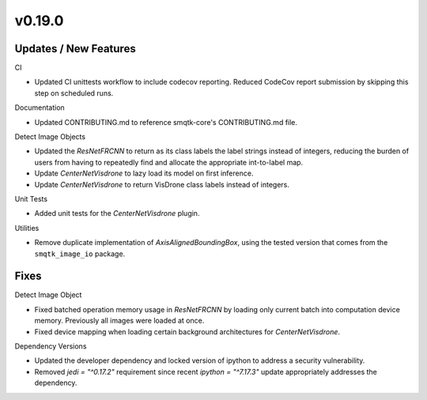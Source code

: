 v0.19.0
=======

Updates / New Features
----------------------

CI

* Updated CI unittests workflow to include codecov reporting.
  Reduced CodeCov report submission by skipping this step on scheduled runs.

Documentation

* Updated CONTRIBUTING.md to reference smqtk-core's CONTRIBUTING.md file.

Detect Image Objects

* Updated the `ResNetFRCNN` to return as its class labels the label strings
  instead of integers, reducing the burden of users from having to repeatedly
  find and allocate the appropriate int-to-label map.

* Update `CenterNetVisdrone` to lazy load its model on first inference.

* Update `CenterNetVisdrone` to return VisDrone class labels instead of
  integers.

Unit Tests

* Added unit tests for the `CenterNetVisdrone` plugin.

Utilities

* Remove duplicate implementation of `AxisAlignedBoundingBox`, using the tested
  version that comes from the ``smqtk_image_io`` package.

Fixes
-----

Detect Image Object

* Fixed batched operation memory usage in `ResNetFRCNN` by loading only current
  batch into computation device memory. Previously all images were loaded at
  once.

* Fixed device mapping when loading certain background architectures for
  `CenterNetVisdrone`.

Dependency Versions

* Updated the developer dependency and locked version of ipython to address a
  security vulnerability.

* Removed `jedi = "^0.17.2"` requirement since recent `ipython = "^7.17.3"`
  update appropriately addresses the dependency.
